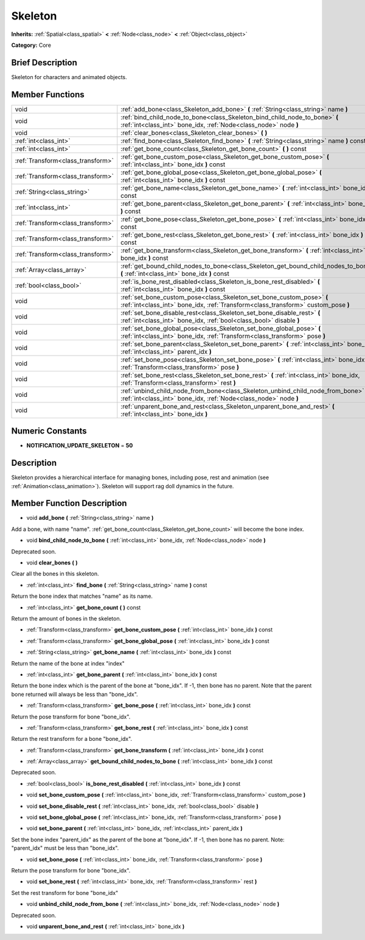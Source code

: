 .. Generated automatically by doc/tools/makerst.py in Godot's source tree.
.. DO NOT EDIT THIS FILE, but the Skeleton.xml source instead.
.. The source is found in doc/classes or modules/<name>/doc_classes.

.. _class_Skeleton:

Skeleton
========

**Inherits:** :ref:`Spatial<class_spatial>` **<** :ref:`Node<class_node>` **<** :ref:`Object<class_object>`

**Category:** Core

Brief Description
-----------------

Skeleton for characters and animated objects.

Member Functions
----------------

+------------------------------------+--------------------------------------------------------------------------------------------------------------------------------------------------------------+
| void                               | :ref:`add_bone<class_Skeleton_add_bone>`  **(** :ref:`String<class_string>` name  **)**                                                                      |
+------------------------------------+--------------------------------------------------------------------------------------------------------------------------------------------------------------+
| void                               | :ref:`bind_child_node_to_bone<class_Skeleton_bind_child_node_to_bone>`  **(** :ref:`int<class_int>` bone_idx, :ref:`Node<class_node>` node  **)**            |
+------------------------------------+--------------------------------------------------------------------------------------------------------------------------------------------------------------+
| void                               | :ref:`clear_bones<class_Skeleton_clear_bones>`  **(** **)**                                                                                                  |
+------------------------------------+--------------------------------------------------------------------------------------------------------------------------------------------------------------+
| :ref:`int<class_int>`              | :ref:`find_bone<class_Skeleton_find_bone>`  **(** :ref:`String<class_string>` name  **)** const                                                              |
+------------------------------------+--------------------------------------------------------------------------------------------------------------------------------------------------------------+
| :ref:`int<class_int>`              | :ref:`get_bone_count<class_Skeleton_get_bone_count>`  **(** **)** const                                                                                      |
+------------------------------------+--------------------------------------------------------------------------------------------------------------------------------------------------------------+
| :ref:`Transform<class_transform>`  | :ref:`get_bone_custom_pose<class_Skeleton_get_bone_custom_pose>`  **(** :ref:`int<class_int>` bone_idx  **)** const                                          |
+------------------------------------+--------------------------------------------------------------------------------------------------------------------------------------------------------------+
| :ref:`Transform<class_transform>`  | :ref:`get_bone_global_pose<class_Skeleton_get_bone_global_pose>`  **(** :ref:`int<class_int>` bone_idx  **)** const                                          |
+------------------------------------+--------------------------------------------------------------------------------------------------------------------------------------------------------------+
| :ref:`String<class_string>`        | :ref:`get_bone_name<class_Skeleton_get_bone_name>`  **(** :ref:`int<class_int>` bone_idx  **)** const                                                        |
+------------------------------------+--------------------------------------------------------------------------------------------------------------------------------------------------------------+
| :ref:`int<class_int>`              | :ref:`get_bone_parent<class_Skeleton_get_bone_parent>`  **(** :ref:`int<class_int>` bone_idx  **)** const                                                    |
+------------------------------------+--------------------------------------------------------------------------------------------------------------------------------------------------------------+
| :ref:`Transform<class_transform>`  | :ref:`get_bone_pose<class_Skeleton_get_bone_pose>`  **(** :ref:`int<class_int>` bone_idx  **)** const                                                        |
+------------------------------------+--------------------------------------------------------------------------------------------------------------------------------------------------------------+
| :ref:`Transform<class_transform>`  | :ref:`get_bone_rest<class_Skeleton_get_bone_rest>`  **(** :ref:`int<class_int>` bone_idx  **)** const                                                        |
+------------------------------------+--------------------------------------------------------------------------------------------------------------------------------------------------------------+
| :ref:`Transform<class_transform>`  | :ref:`get_bone_transform<class_Skeleton_get_bone_transform>`  **(** :ref:`int<class_int>` bone_idx  **)** const                                              |
+------------------------------------+--------------------------------------------------------------------------------------------------------------------------------------------------------------+
| :ref:`Array<class_array>`          | :ref:`get_bound_child_nodes_to_bone<class_Skeleton_get_bound_child_nodes_to_bone>`  **(** :ref:`int<class_int>` bone_idx  **)** const                        |
+------------------------------------+--------------------------------------------------------------------------------------------------------------------------------------------------------------+
| :ref:`bool<class_bool>`            | :ref:`is_bone_rest_disabled<class_Skeleton_is_bone_rest_disabled>`  **(** :ref:`int<class_int>` bone_idx  **)** const                                        |
+------------------------------------+--------------------------------------------------------------------------------------------------------------------------------------------------------------+
| void                               | :ref:`set_bone_custom_pose<class_Skeleton_set_bone_custom_pose>`  **(** :ref:`int<class_int>` bone_idx, :ref:`Transform<class_transform>` custom_pose  **)** |
+------------------------------------+--------------------------------------------------------------------------------------------------------------------------------------------------------------+
| void                               | :ref:`set_bone_disable_rest<class_Skeleton_set_bone_disable_rest>`  **(** :ref:`int<class_int>` bone_idx, :ref:`bool<class_bool>` disable  **)**             |
+------------------------------------+--------------------------------------------------------------------------------------------------------------------------------------------------------------+
| void                               | :ref:`set_bone_global_pose<class_Skeleton_set_bone_global_pose>`  **(** :ref:`int<class_int>` bone_idx, :ref:`Transform<class_transform>` pose  **)**        |
+------------------------------------+--------------------------------------------------------------------------------------------------------------------------------------------------------------+
| void                               | :ref:`set_bone_parent<class_Skeleton_set_bone_parent>`  **(** :ref:`int<class_int>` bone_idx, :ref:`int<class_int>` parent_idx  **)**                        |
+------------------------------------+--------------------------------------------------------------------------------------------------------------------------------------------------------------+
| void                               | :ref:`set_bone_pose<class_Skeleton_set_bone_pose>`  **(** :ref:`int<class_int>` bone_idx, :ref:`Transform<class_transform>` pose  **)**                      |
+------------------------------------+--------------------------------------------------------------------------------------------------------------------------------------------------------------+
| void                               | :ref:`set_bone_rest<class_Skeleton_set_bone_rest>`  **(** :ref:`int<class_int>` bone_idx, :ref:`Transform<class_transform>` rest  **)**                      |
+------------------------------------+--------------------------------------------------------------------------------------------------------------------------------------------------------------+
| void                               | :ref:`unbind_child_node_from_bone<class_Skeleton_unbind_child_node_from_bone>`  **(** :ref:`int<class_int>` bone_idx, :ref:`Node<class_node>` node  **)**    |
+------------------------------------+--------------------------------------------------------------------------------------------------------------------------------------------------------------+
| void                               | :ref:`unparent_bone_and_rest<class_Skeleton_unparent_bone_and_rest>`  **(** :ref:`int<class_int>` bone_idx  **)**                                            |
+------------------------------------+--------------------------------------------------------------------------------------------------------------------------------------------------------------+

Numeric Constants
-----------------

- **NOTIFICATION_UPDATE_SKELETON** = **50**

Description
-----------

Skeleton provides a hierarchical interface for managing bones, including pose, rest and animation (see :ref:`Animation<class_animation>`). Skeleton will support rag doll dynamics in the future.

Member Function Description
---------------------------

.. _class_Skeleton_add_bone:

- void  **add_bone**  **(** :ref:`String<class_string>` name  **)**

Add a bone, with name "name". :ref:`get_bone_count<class_Skeleton_get_bone_count>` will become the bone index.

.. _class_Skeleton_bind_child_node_to_bone:

- void  **bind_child_node_to_bone**  **(** :ref:`int<class_int>` bone_idx, :ref:`Node<class_node>` node  **)**

Deprecated soon.

.. _class_Skeleton_clear_bones:

- void  **clear_bones**  **(** **)**

Clear all the bones in this skeleton.

.. _class_Skeleton_find_bone:

- :ref:`int<class_int>`  **find_bone**  **(** :ref:`String<class_string>` name  **)** const

Return the bone index that matches "name" as its name.

.. _class_Skeleton_get_bone_count:

- :ref:`int<class_int>`  **get_bone_count**  **(** **)** const

Return the amount of bones in the skeleton.

.. _class_Skeleton_get_bone_custom_pose:

- :ref:`Transform<class_transform>`  **get_bone_custom_pose**  **(** :ref:`int<class_int>` bone_idx  **)** const

.. _class_Skeleton_get_bone_global_pose:

- :ref:`Transform<class_transform>`  **get_bone_global_pose**  **(** :ref:`int<class_int>` bone_idx  **)** const

.. _class_Skeleton_get_bone_name:

- :ref:`String<class_string>`  **get_bone_name**  **(** :ref:`int<class_int>` bone_idx  **)** const

Return the name of the bone at index "index"

.. _class_Skeleton_get_bone_parent:

- :ref:`int<class_int>`  **get_bone_parent**  **(** :ref:`int<class_int>` bone_idx  **)** const

Return the bone index which is the parent of the bone at "bone_idx". If -1, then bone has no parent. Note that the parent bone returned will always be less than "bone_idx".

.. _class_Skeleton_get_bone_pose:

- :ref:`Transform<class_transform>`  **get_bone_pose**  **(** :ref:`int<class_int>` bone_idx  **)** const

Return the pose transform for bone "bone_idx".

.. _class_Skeleton_get_bone_rest:

- :ref:`Transform<class_transform>`  **get_bone_rest**  **(** :ref:`int<class_int>` bone_idx  **)** const

Return the rest transform for a bone "bone_idx".

.. _class_Skeleton_get_bone_transform:

- :ref:`Transform<class_transform>`  **get_bone_transform**  **(** :ref:`int<class_int>` bone_idx  **)** const

.. _class_Skeleton_get_bound_child_nodes_to_bone:

- :ref:`Array<class_array>`  **get_bound_child_nodes_to_bone**  **(** :ref:`int<class_int>` bone_idx  **)** const

Deprecated soon.

.. _class_Skeleton_is_bone_rest_disabled:

- :ref:`bool<class_bool>`  **is_bone_rest_disabled**  **(** :ref:`int<class_int>` bone_idx  **)** const

.. _class_Skeleton_set_bone_custom_pose:

- void  **set_bone_custom_pose**  **(** :ref:`int<class_int>` bone_idx, :ref:`Transform<class_transform>` custom_pose  **)**

.. _class_Skeleton_set_bone_disable_rest:

- void  **set_bone_disable_rest**  **(** :ref:`int<class_int>` bone_idx, :ref:`bool<class_bool>` disable  **)**

.. _class_Skeleton_set_bone_global_pose:

- void  **set_bone_global_pose**  **(** :ref:`int<class_int>` bone_idx, :ref:`Transform<class_transform>` pose  **)**

.. _class_Skeleton_set_bone_parent:

- void  **set_bone_parent**  **(** :ref:`int<class_int>` bone_idx, :ref:`int<class_int>` parent_idx  **)**

Set the bone index "parent_idx" as the parent of the bone at "bone_idx". If -1, then bone has no parent. Note: "parent_idx" must be less than "bone_idx".

.. _class_Skeleton_set_bone_pose:

- void  **set_bone_pose**  **(** :ref:`int<class_int>` bone_idx, :ref:`Transform<class_transform>` pose  **)**

Return the pose transform for bone "bone_idx".

.. _class_Skeleton_set_bone_rest:

- void  **set_bone_rest**  **(** :ref:`int<class_int>` bone_idx, :ref:`Transform<class_transform>` rest  **)**

Set the rest transform for bone "bone_idx"

.. _class_Skeleton_unbind_child_node_from_bone:

- void  **unbind_child_node_from_bone**  **(** :ref:`int<class_int>` bone_idx, :ref:`Node<class_node>` node  **)**

Deprecated soon.

.. _class_Skeleton_unparent_bone_and_rest:

- void  **unparent_bone_and_rest**  **(** :ref:`int<class_int>` bone_idx  **)**



